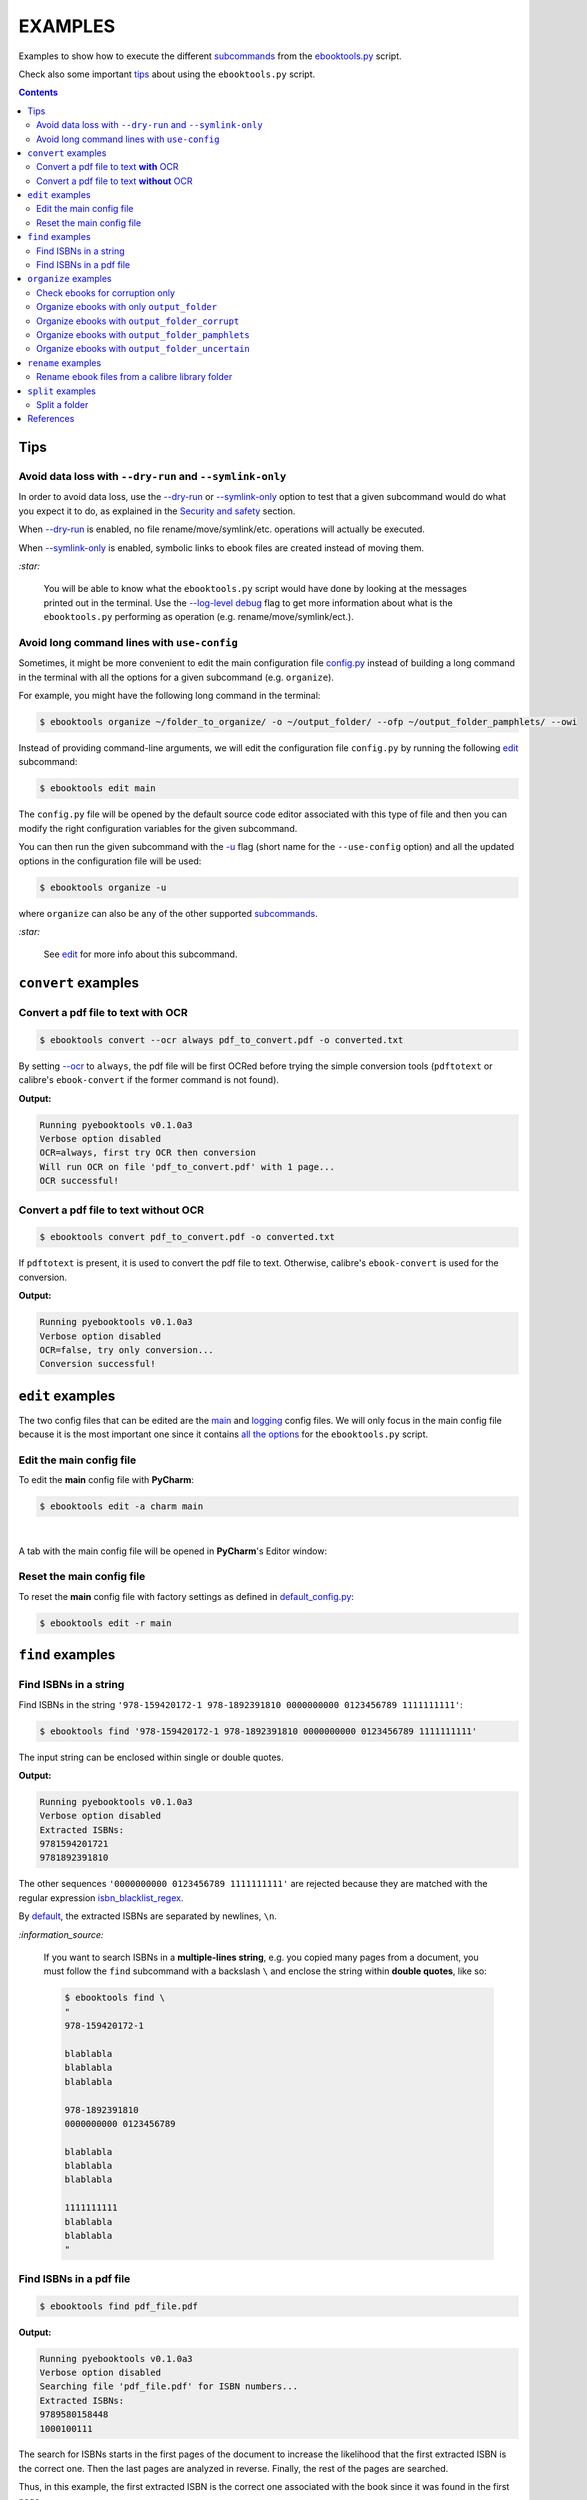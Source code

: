 ========
EXAMPLES
========
Examples to show how to execute the different `subcommands`_
from the `ebooktools.py`_ script.

Check also some important `tips`_ about using the ``ebooktools.py`` script.

.. contents:: **Contents**
   :depth: 2
   :local:
   :backlinks: top
   
Tips
====
Avoid data loss with ``--dry-run`` and ``--symlink-only``
---------------------------------------------------------
In order to avoid data loss, use the `--dry-run`_ or `--symlink-only`_ 
option to test that a given subcommand would do what you expect it to do, 
as explained in the `Security and safety`_ section.

When `--dry-run`_ is enabled, no file rename/move/symlink/etc. operations 
will actually be executed.

When `--symlink-only`_ is enabled, symbolic links to ebook files are created
instead of moving them.

`:star:`

  You will be able to know what the ``ebooktools.py``
  script would have done by looking at the messages printed out in the 
  terminal. Use the `--log-level debug`_ flag to get more information about
  what is the ``ebooktools.py`` performing as operation (e.g. 
  rename/move/symlink/ect.).

Avoid long command lines with ``use-config``
--------------------------------------------
Sometimes, it might be more convenient to edit the main configuration file
`config.py`_ instead of building a long command in the terminal with all the
options for a given subcommand (e.g. ``organize``).

For example, you might have the following long command in the terminal:

.. code-block:: terminal

   $ ebooktools organize ~/folder_to_organize/ -o ~/output_folder/ --ofp ~/output_folder_pamphlets/ --owi 

Instead of providing command-line arguments, we will edit the configuration
file ``config.py`` by running the following `edit`_ subcommand:

.. code-block:: terminal

   $ ebooktools edit main

The ``config.py`` file will be opened by the default source code editor
associated with this type of file and then you can modify the right
configuration variables for the given subcommand.

You can then run the given subcommand with the `-u`_ flag (short name
for the ``--use-config`` option) and all the updated options in the 
configuration file will be used:

.. code-block:: terminal

   $ ebooktools organize -u

where ``organize`` can also be any of the other supported `subcommands`_.

`:star:`

  See `edit`_ for more info about this subcommand.

``convert`` examples
====================
Convert a pdf file to text **with** OCR
---------------------------------------
.. code-block:: terminal

   $ ebooktools convert --ocr always pdf_to_convert.pdf -o converted.txt
   
By setting `--ocr`_ to ``always``, the pdf file will be first OCRed before
trying the simple conversion tools (``pdftotext`` or calibre's
``ebook-convert`` if the former command is not found).

**Output:**

.. code-block:: terminal

   Running pyebooktools v0.1.0a3
   Verbose option disabled
   OCR=always, first try OCR then conversion
   Will run OCR on file 'pdf_to_convert.pdf' with 1 page...
   OCR successful!

Convert a pdf file to text **without** OCR
------------------------------------------
.. code-block:: terminal

   $ ebooktools convert pdf_to_convert.pdf -o converted.txt
    
If ``pdftotext`` is present, it is used to convert the pdf file to text.
Otherwise, calibre's ``ebook-convert`` is used for the conversion.

**Output:**

.. code-block:: terminal

   Running pyebooktools v0.1.0a3
   Verbose option disabled
   OCR=false, try only conversion...
   Conversion successful!

``edit`` examples
=================
The two config files that can be edited are the `main`_ and `logging`_ config
files. We will only focus in the main config file because it is the most
important one since it contains `all the options`_ for the ``ebooktools.py``
script.

Edit the main config file
-------------------------
To edit the **main** config file with **PyCharm**:

.. code-block:: terminal

   $ ebooktools edit -a charm main

|

A tab with the main config file will be opened in **PyCharm**\'s Editor window:

.. image:: https://raw.githubusercontent.com/raul23/images/master/pyebooktools/examples/edit/pycharm_tab.png
   :target: https://raw.githubusercontent.com/raul23/images/master/pyebooktools/examples/edit/pycharm_tab.png
   :align: left
   :alt: Example: opened tab with config file in PyCharm

Reset the main config file
--------------------------
To reset the **main** config file with factory settings as defined in
`default_config.py`_:

.. code-block:: terminal
   
   $ ebooktools edit -r main

``find`` examples
=================

Find ISBNs in a string
----------------------
Find ISBNs in the string ``'978-159420172-1 978-1892391810 0000000000 
0123456789 1111111111'``:

.. code-block:: terminal

   $ ebooktools find '978-159420172-1 978-1892391810 0000000000 0123456789 1111111111'

The input string can be enclosed within single or double quotes.

**Output:**

.. code-block:: terminal

   Running pyebooktools v0.1.0a3
   Verbose option disabled
   Extracted ISBNs:
   9781594201721
   9781892391810

The other sequences ``'0000000000 0123456789 1111111111'`` are rejected because
they are matched with the regular expression `isbn_blacklist_regex`_.

By `default <../README.rst#specific-options-for-finding-isbns>`__, the extracted 
ISBNs are separated by newlines, ``\n``.

`:information_source:`

  If you want to search ISBNs in a **multiple-lines string**, e.g. you copied
  many pages from a document, you must follow the ``find`` subcommand with a
  backslash ``\`` and enclose the string within **double quotes**, like so:
  
  .. code-block:: terminal

     $ ebooktools find \
     "
     978-159420172-1
     
     blablabla
     blablabla
     blablabla
     
     978-1892391810
     0000000000 0123456789 
     
     blablabla
     blablabla
     blablabla
     
     1111111111
     blablabla
     blablabla
     "

Find ISBNs in a pdf file
------------------------
.. code-block:: terminal

   $ ebooktools find pdf_file.pdf
   
**Output:**

.. code-block:: terminal

   Running pyebooktools v0.1.0a3
   Verbose option disabled
   Searching file 'pdf_file.pdf' for ISBN numbers...
   Extracted ISBNs:
   9789580158448
   1000100111

The search for ISBNs starts in the first pages of the document to increase the
likelihood that the first extracted ISBN is the correct one. Then the last
pages are analyzed in reverse. Finally, the rest of the pages are searched.

Thus, in this example, the first extracted ISBN is the correct one
associated with the book since it was found in the first page. 

The last sequence ``1000100111`` was found in the middle of the document and is
not an ISBN even though it is a technically valid but wrong ISBN that the
regular expression `isbn_blacklist_regex`_ didn't catch. Maybe it is a binary
sequence that is part of a problem in a book about digital system.

``organize`` examples
=====================
The following examples show how to organize ebooks depending on different 
cases:

- `Organize ebooks with only output_folder`_: ignore ebooks without ISBNs
- `Organize ebooks with output_folder_corrupt`_: organize ebooks and check
  for corruption (e.g. zero-filled files or broken ``.pdf`` files)
- `Organize ebooks with output_folder_pamphlets`_: e.g. small pdfs or
  saved webpages
- `Organize ebooks with output_folder_uncertain`_: organize ebooks that
  don't have any ISBN in them.

`:star:`

  You can use `organize`_ to check ebooks for corruption without
  organizing them by using the `--corruption-check-only`_ flag. See the
  `Check ebooks for corruption only`_ example for more details.

`:information_source:`

  You can also combine all these cases by using all of the `output folders`_
  along with the `--owi`_ flag in the command-line when calling the 
  `organize`_ subcommand.
  
  Or better you can also do it through the config file ``config.py`` by running
  the following `edit`_ subcommand:
  
  .. code-block:: terminal

     $ ebooktools edit main
     
  The ``config.py`` file will be opened by the default source code editor
  associated with this type of file and then you can modify the right
  configuration variables.
  
  Then run the ``organize`` subcommand with the ``-u`` flag and the updated 
  options in the configuration file will be used:
  
  .. code-block:: terminal

     $ ebooktools organize -u
   
  See `edit`_ for more info about this subcommand.

Check ebooks for corruption only
--------------------------------
We only want to check the following ebook files for corruption (e.g. 
zero-filled files, broken pdfs, corrupt archive, etc.):

.. image:: https://raw.githubusercontent.com/raul23/images/master/pyebooktools/examples/organize/corruption_only/content_folder_to_organize.png
   :target: https://raw.githubusercontent.com/raul23/images/master/pyebooktools/examples/organize/corruption_only/content_folder_to_organize.png
   :align: left
   :alt: Example: content of ``folder_to_organize``

|

This is the command to check these ebooks for corruption only:

.. code-block:: terminal

   $ ebooktools organize --cco ~/folder_to_organize/
   
where 

- `--cco`_ is the short name for the ``corruption-check-only`` flag and 
  checks ebooks for corruption only without organizing them
- `folder_to_organize`_ contains the ebooks that need to be organized or 
  checked (as in our case)

**Output:**

.. code-block:: terminal

.. image:: https://raw.githubusercontent.com/raul23/images/master/pyebooktools/examples/organize/corruption_only/output_terminal.png
   :target: https://raw.githubusercontent.com/raul23/images/master/pyebooktools/examples/organize/corruption_only/output_terminal.png
   :align: left
   :alt: Example: output terminal
   
`:information_source:`

   * Since `output_folder_corrupt`_ was no provided in the previous 
     command-line, the corrupted file was just flagged as corrupt 
     without moving it to another folder.
   * `Organize ebooks with output_folder_corrupt`_ shows you how to organize
     your ebooks by separating the corrupted ebooks from the good ones by 
     providing the paths to folders that will receive these types of ebooks.

Organize ebooks with only ``output_folder``
-------------------------------------------
We want to organize the following ebook files:

.. image:: https://raw.githubusercontent.com/raul23/images/master/pyebooktools/examples/organize/output_folder/content_folder_to_organize.png
   :target: https://raw.githubusercontent.com/raul23/images/master/pyebooktools/examples/organize/output_folder/content_folder_to_organize.png
   :align: left
   :alt: Example: content of ``folder_to_organize``

|

This is the command to organize these ebooks:

.. code-block:: terminal

   $ ebooktools organize ~/folder_to_organize/ -o ~/output_folder/
   
where 

- `folder_to_organize`_ contains the ebooks that need to be organized
- `output_folder`_ will contain all the *renamed* ebooks for which an ISBN was
  found in it

**Output:**

.. code-block:: terminal

.. image:: https://raw.githubusercontent.com/raul23/images/master/pyebooktools/examples/organize/output_folder/output_terminal.png
   :target: https://raw.githubusercontent.com/raul23/images/master/pyebooktools/examples/organize/output_folder/output_terminal.png
   :align: left
   :alt: Example: output terminal

|

Content of ``output_folder``:

.. image:: https://raw.githubusercontent.com/raul23/images/master/pyebooktools/examples/organize/output_folder/content_output_folder.png
   :target: https://raw.githubusercontent.com/raul23/images/master/pyebooktools/examples/organize/output_folder/content_output_folder.png
   :align: left
   :alt: Example: content of ``output_folder``
   
`:information_source:`

  Since the `--owi`_ flag was not used, two ebook files that didn't contain
  ISBNs could not be further processed and thus were left as they are in the 
  original directory ``folder_to_organize``. See `Organize ebooks with 
  output_folder_uncertain`_ where this flag is enabled to organize 
  ebooks without ISBNs by getting these book identifiers through other 
  means (e.g. *calibre*\'s `ebook-meta`_).

Organize ebooks with ``output_folder_corrupt``
----------------------------------------------
We want to organize the following ebook files, one of which is corrupted:

.. image:: https://raw.githubusercontent.com/raul23/images/master/pyebooktools/examples/organize/output_folder_corrupt/content_folder_to_organize.png
   :target: https://raw.githubusercontent.com/raul23/images/master/pyebooktools/examples/organize/output_folder_corrupt/content_folder_to_organize.png
   :align: left
   :alt: Example: content of ``folder_to_organize``

|

This is the command to organize these ebooks as wanted:

.. code-block:: terminal

   $ ebooktools organize ~/folder_to_organize/ -o ~/output_folder/ --ofc ~/output_folder_corrupt/ 

where 

- `output_folder`_ will contain all the *renamed* ebooks for which an ISBN was
  found in it
- `output_folder_corrupt`_ will contain any corrupted ebook (e.g. zero-filled 
  files, corrupt archives or broken ``.pdf`` files)

**Output:**

.. code-block:: terminal

.. image:: https://raw.githubusercontent.com/raul23/images/master/pyebooktools/examples/organize/output_folder_corrupt/output_terminal.png
   :target: https://raw.githubusercontent.com/raul23/images/master/pyebooktools/examples/organize/output_folder_corrupt/output_terminal.png
   :align: left
   :alt: Example: output terminal

|

Content of ``output_folder``:

.. image:: https://raw.githubusercontent.com/raul23/images/master/pyebooktools/examples/organize/output_folder_corrupt/content_output_folder.png
   :target: https://raw.githubusercontent.com/raul23/images/master/pyebooktools/examples/organize/output_folder_corrupt/content_output_folder.png
   :align: left
   :alt: Example: content of ``output_folder``
|

Content of ``output_folder_corrupt``:

.. image:: https://raw.githubusercontent.com/raul23/images/master/pyebooktools/examples/organize/output_folder_corrupt/content_folder_corrupt.png
   :target: https://raw.githubusercontent.com/raul23/images/master/pyebooktools/examples/organize/output_folder_corrupt/content_folder_corrupt.png
   :align: left
   :alt: Example: content of ``output_folder_corrupt``

|

`:information_source:`

  Along each corrupted file, a metadata file is saved containing information
  about the corruption reason and the ebook's old file path.

Organize ebooks with ``output_folder_pamphlets``
------------------------------------------------
We want to organize the following ebook files, some of which are pamphlets:

.. image:: https://raw.githubusercontent.com/raul23/images/master/pyebooktools/examples/organize/output_folder_pamphlets/content_folder_to_organize.png
   :target: https://raw.githubusercontent.com/raul23/images/master/pyebooktools/examples/organize/output_folder_pamphlets/content_folder_to_organize.png
   :align: left
   :alt: Example: content of ``folder_to_organize``

|

`:information_source:`

  If no ISBN was found for a non-pdf file and the file size is less than
  `pamphlet_max_filesize_kib`_, then it is considered as a pamphlet.

|

This is the command to organize these ebooks as wanted:

.. code-block:: terminal

   $ ebooktools organize ~/folder_to_organize/ -o ~/output_folder/ --ofp ~/output_folder_pamphlets/ --owi

where 

- `output_folder`_ will contain all the *renamed* ebooks for which an ISBN was
  found in it
- `output_folder_pamphlets`_ will contain all the pamphlets-like documents
- `--owi`_ is a flag to enable the organization of documents without ISBNs such as
  pamphlets

**Output:**

.. code-block:: terminal

.. image:: https://raw.githubusercontent.com/raul23/images/master/pyebooktools/examples/organize/output_folder_pamphlets/output_terminal.png
   :target: https://raw.githubusercontent.com/raul23/images/master/pyebooktools/examples/organize/output_folder_pamphlets/output_terminal.png
   :align: left
   :alt: Example: output terminal

|

Content of ``output_folder``:

.. image:: https://raw.githubusercontent.com/raul23/images/master/pyebooktools/examples/organize/output_folder_pamphlets/content_output_folder.png
   :target: https://raw.githubusercontent.com/raul23/images/master/pyebooktools/examples/organize/output_folder_pamphlets/content_output_folder.png
   :align: left
   :alt: Example: content of ``output_folder``
|

Content of ``output_folder_pamphlets``:

.. image:: https://raw.githubusercontent.com/raul23/images/master/pyebooktools/examples/organize/output_folder_pamphlets/content_folder_pamphlets.png
   :target: https://raw.githubusercontent.com/raul23/images/master/pyebooktools/examples/organize/output_folder_pamphlets/content_folder_pamphlets.png
   :align: left
   :alt: Example: content of ``output_folder_pamphlets``

Organize ebooks with ``output_folder_uncertain``
------------------------------------------------
We want to organize the following ebook files, some of which do not contain any
ISBNs:

.. image:: https://raw.githubusercontent.com/raul23/images/master/pyebooktools/examples/organize/output_folder_uncertain/content_folder_to_organize.png
   :target: https://raw.githubusercontent.com/raul23/images/master/pyebooktools/examples/organize/output_folder_uncertain/content_folder_to_organize.png
   :align: left
   :alt: Example: content of ``folder_to_organize``

|

This is the command to organize these ebooks as wanted:

.. code-block:: terminal

   $ ebooktools organize ~/folder_to_organize/ -o ~/output_folder/ --ofu ~/output_folder_uncertain/ --owi

where 

- `output_folder`_ will contain all the *renamed* ebooks for which an ISBN was
  found in it
- `output_folder_uncertain`_ will contain all the *renamed* ebooks for which no
  ISBNs could be found in them
- `--owi`_ is a flag to enable the organization of ebooks without ISBNs

**Output:**

.. code-block:: terminal

.. image:: https://raw.githubusercontent.com/raul23/images/master/pyebooktools/examples/organize/output_folder_uncertain/output_terminal.png
   :target: https://raw.githubusercontent.com/raul23/images/master/pyebooktools/examples/organize/output_folder_uncertain/output_terminal.png
   :align: left
   :alt: Example: output terminal

|

Content of ``output_folder``:

.. image:: https://raw.githubusercontent.com/raul23/images/master/pyebooktools/examples/organize/output_folder_uncertain/content_output_folder.png
   :target: https://raw.githubusercontent.com/raul23/images/master/pyebooktools/examples/organize/output_folder_uncertain/content_output_folder.png
   :align: left
   :alt: Example: content of ``output_folder``
|

Content of ``output_folder_uncertain``:

.. image:: https://raw.githubusercontent.com/raul23/images/master/pyebooktools/examples/organize/output_folder_uncertain/content_folder_uncertain.png
   :target: https://raw.githubusercontent.com/raul23/images/master/pyebooktools/examples/organize/output_folder_uncertain/content_folder_uncertain.png
   :align: left
   :alt: Example: content of ``output_folder_uncertain``

|

`:information_source:`

  For those ebooks for which no ISBNs could be found in them, the
  ``ebooktools.py`` script takes the following steps to organize them:
  
  1. Use *calibre*\'s `ebook-meta`_ to extract the author and title metadata from
     the ebook file
  2. Search the online metadata sources (``Goodreads,Amazon.com,Google``) by
     the extracted author & title and just by title
  3. If there is no useful metadata or nothing is found online, the script will
     try to use the filename for searching.
  
  [OWI]_

``rename`` examples
===================

Rename ebook files from a calibre library folder
------------------------------------------------
We want to rename ebook files from a calibre library folder and save their 
symlinks along with their copied ``metadata.opf`` files in a separate folder.

Content of ``calibre_folder``:

.. image:: https://raw.githubusercontent.com/raul23/images/master/pyebooktools/examples/rename/content_calibre_folder.png
   :target: https://raw.githubusercontent.com/raul23/images/master/pyebooktools/examples/rename/content_calibre_folder.png
   :align: left
   :alt: Example: content of ``folder_to_organize``

|

This is the command to rename these ebooks as wanted:

.. code-block:: terminal

   $ ebooktools rename ~/calibre_folder/ -o ~/output_folder/ --sm opfcopy --sl

where 

- `output_folder <../README.rst#rename-output-folder-label>`__ is where the renamed 
  books (or their symbolic links) will be moved to along with their metadata files
- `--sm opfcopy`_ copies calibre's ``metadata.opf`` next to each renamed file with 
  a `output_metadata_extension`_ extension  
- `--sl`_ is a flag for creating symbolic links to ebooks, instead of moving them 
  to the ``output_folder``

**Output:**

.. code-block:: terminal

   Running pyebooktools v0.1.0a3
   Verbose option disabled
   Files sorted in asc
   Parsing metadata for 'Title1 - Author1.pdf'...
   Saving book file and metadata...
   Parsing metadata for 'Title2 - Author2.epub'...
   Saving book file and metadata...
   Parsing metadata for 'Title3 - Author3.pdf'...
   Saving book file and metadata...
   Parsing metadata for 'Title4 - Author4.epub'...
   Saving book file and metadata...

|

Content of ``output_folder``:

.. image:: https://raw.githubusercontent.com/raul23/images/master/pyebooktools/examples/rename/content_output_folder.png
   :target: https://raw.githubusercontent.com/raul23/images/master/pyebooktools/examples/rename/content_output_folder.png
   :align: left
   :alt: Example: content of ``output_folder``

|

`:information_source:`

  * The ebook files are renamed based on the content of their associated
    ``metadata.opf`` files and the new filenames follow the
    `output_filename_template`_ format.
  * The ``metadata.opf`` files are copied with the ``meta`` extension
    (`default`_) beside the
    symlinks to the ebook files.

``split`` examples
==================

Split a folder
--------------
We have a folder containing four ebooks and the metadata file for two of 
them:

.. image:: https://raw.githubusercontent.com/raul23/images/master/pyebooktools/examples/split/content_folder_with_books.png
   :target: https://raw.githubusercontent.com/raul23/images/master/pyebooktools/examples/split/content_folder_with_books.png
   :align: left
   :alt: Example: content of ``folder_with_books``

|

We want to split these ebook files into folders containing two files each and
their numbering should start at 1:

.. code-block:: terminal
   
   $ ebooktools split ~/folder_with_books/ -o ~/output_folder/ -s 1 --fpf 2

where 

- `output_folder <../README.rst#split-output-folder-label>`__ in which all the 
  new consecutively named folders will be created
- `-s`_ is the number of the first folder
- `--fpf`_ is the number of files per folder

**Output:** content of ``output_folder``

.. image:: https://raw.githubusercontent.com/raul23/images/master/pyebooktools/examples/split/content_output_folder.png
   :target: https://raw.githubusercontent.com/raul23/images/master/pyebooktools/examples/split/content_output_folder.png
   :align: left
   :alt: Example: content of ``output_folder``

|

Note that the metadata folders contain only one file each as expected.
   
References
==========
.. [OWI] https://github.com/raul23/pyebooktools#organize-without-isbn-label
   
.. URLs
.. _--cco: ../README.rst#specific-options-for-organizing-files
.. _--corruption-check-only: ../README.rst#specific-options-for-organizing-files
.. _--dry-run: ../README.rst#dry-run-label
.. _--fpf: ../README.rst#files-per-folder-label
.. _--log-level debug: ../README.rst#miscellaneous-options
.. _--ocr: ../README.rst#options-for-ocr
.. _--owi: ../README.rst#organize-without-isbn-label
.. _--sl: ../README.rst#symlink-only-label
.. _--sm opfcopy: ../README.rst#specific-options-for-renaming-files
.. _--symlink-only: ../README.rst#symlink-only-label
.. _-s: ../README.rst#specific-options-for-splitting-files
.. _-u: ../README.rst#use-config-label
.. _all the options: ../README.rst#usage-options-and-configuration
.. _config.py: ../README.rst#edit-description-label
.. _default: ../README.rst#output-metadata-extension-label
.. _default_config.py: ../pyebooktools/configs/default_config.py
.. _ebook-meta: https://manual.calibre-ebook.com/generated/en/ebook-meta.html
.. _ebooktools.py: ../README.rst#usage-options-and-configuration
.. _edit: ../README.rst#edit-options-main-log
.. _folder_to_organize: ../README.rst#input-and-output-options-for-organizing-files
.. _isbn_blacklist_regex: ../README.rst#isbn-blacklist-regex-label
.. _logging: ../pyebooktools/configs/default_logging.py
.. _main: ../pyebooktools/configs/default_config.py
.. _organize: ../README.rst#organize-options-folder_to_organize
.. _output_filename_template: ../README.rst#options-related-to-the-input-and-output-files
.. _output_folder: ../README.rst#organize-output-folder-label
.. _output_folder_corrupt: ../README.rst#output-folder-corrupt-label
.. _output_folder_pamphlets: ../README.rst#output-folder-pamphlets-label
.. _output_folder_uncertain: ../README.rst#output-folder-uncertain-label
.. _output folders: ../README.rst#input-and-output-options-for-organizing-files
.. _output_metadata_extension: ../README.rst#output-metadata-extension-label
.. _pamphlet_max_filesize_kib: ../README.rst#pamphlet-max-filesize-kib-label
.. _Security and safety: ../README.rst#security-and-safety
.. _subcommands: ../README.rst#script-usage-subcommands-and-options

.. Local URLs
.. _Check ebooks for corruption only: #check-ebooks-for-corruption-only
.. _Organize ebooks with only output_folder: #organize-ebooks-with-only-output_folder
.. _Organize ebooks with output_folder_corrupt: #organize-ebooks-with-output-folder-corrupt
.. _Organize ebooks with output_folder_pamphlets: #organize-ebooks-with-output-folder-pamphlets
.. _Organize ebooks with output_folder_uncertain: #organize-ebooks-with-output-folder-uncertain
.. _tips: #tips
